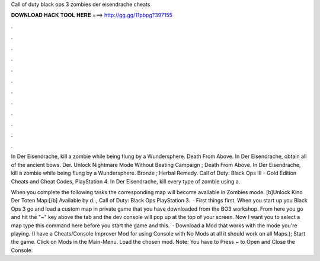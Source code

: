 Call of duty black ops 3 zombies der eisendrache cheats



𝐃𝐎𝐖𝐍𝐋𝐎𝐀𝐃 𝐇𝐀𝐂𝐊 𝐓𝐎𝐎𝐋 𝐇𝐄𝐑𝐄 ===> http://gg.gg/11pbpg?397155



.



.



.



.



.



.



.



.



.



.



.



.

In Der Eisendrache, kill a zombie while being flung by a Wundersphere. Death From Above. In Der Eisendrache, obtain all of the ancient bows. Der. Unlock Nightmare Mode Without Beating Campaign ; Death From Above. In Der Eisendrache, kill a zombie while being flung by a Wundersphere. Bronze ; Herbal Remedy. Call of Duty: Black Ops III - Gold Edition Cheats and Cheat Codes, PlayStation 4. In Der Eisendrache, kill every type of zombie using a.

When you complete the following tasks the corresponding map will become available in Zombies mode. [b]Unlock Kino Der Toten Map:[/b] Available by d.., Call of Duty: Black Ops PlayStation 3.  · First things first. When you start up you Black Ops 3 go and load a custom map in private game that you have downloaded from the BO3 workshop. From here you go and hit the "~" key above the tab and the dev console will pop up at the top of your screen. Now I want you to select a map type this command here before you start the game and this.  · Download a Mod that works with the mode you're playing. (I have a Cheats/Console Improver Mod for using Console with No Mods at all it should work on all Maps.); Start the game. Click on Mods in the Main-Menu. Load the chosen mod. Note: You have to Press ~ to Open and Close the Console.
